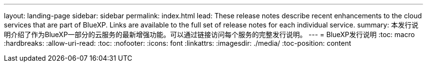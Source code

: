 ---
layout: landing-page 
sidebar: sidebar 
permalink: index.html 
lead: These release notes describe recent enhancements to the cloud services that are part of BlueXP. Links are available to the full set of release notes for each individual service. 
summary: 本发行说明介绍了作为BlueXP一部分的云服务的最新增强功能。可以通过链接访问每个服务的完整发行说明。 
---
= BlueXP发行说明
:toc: macro
:hardbreaks:
:allow-uri-read: 
:toc: 
:nofooter: 
:icons: font
:linkattrs: 
:imagesdir: ./media/
:toc-position: content


